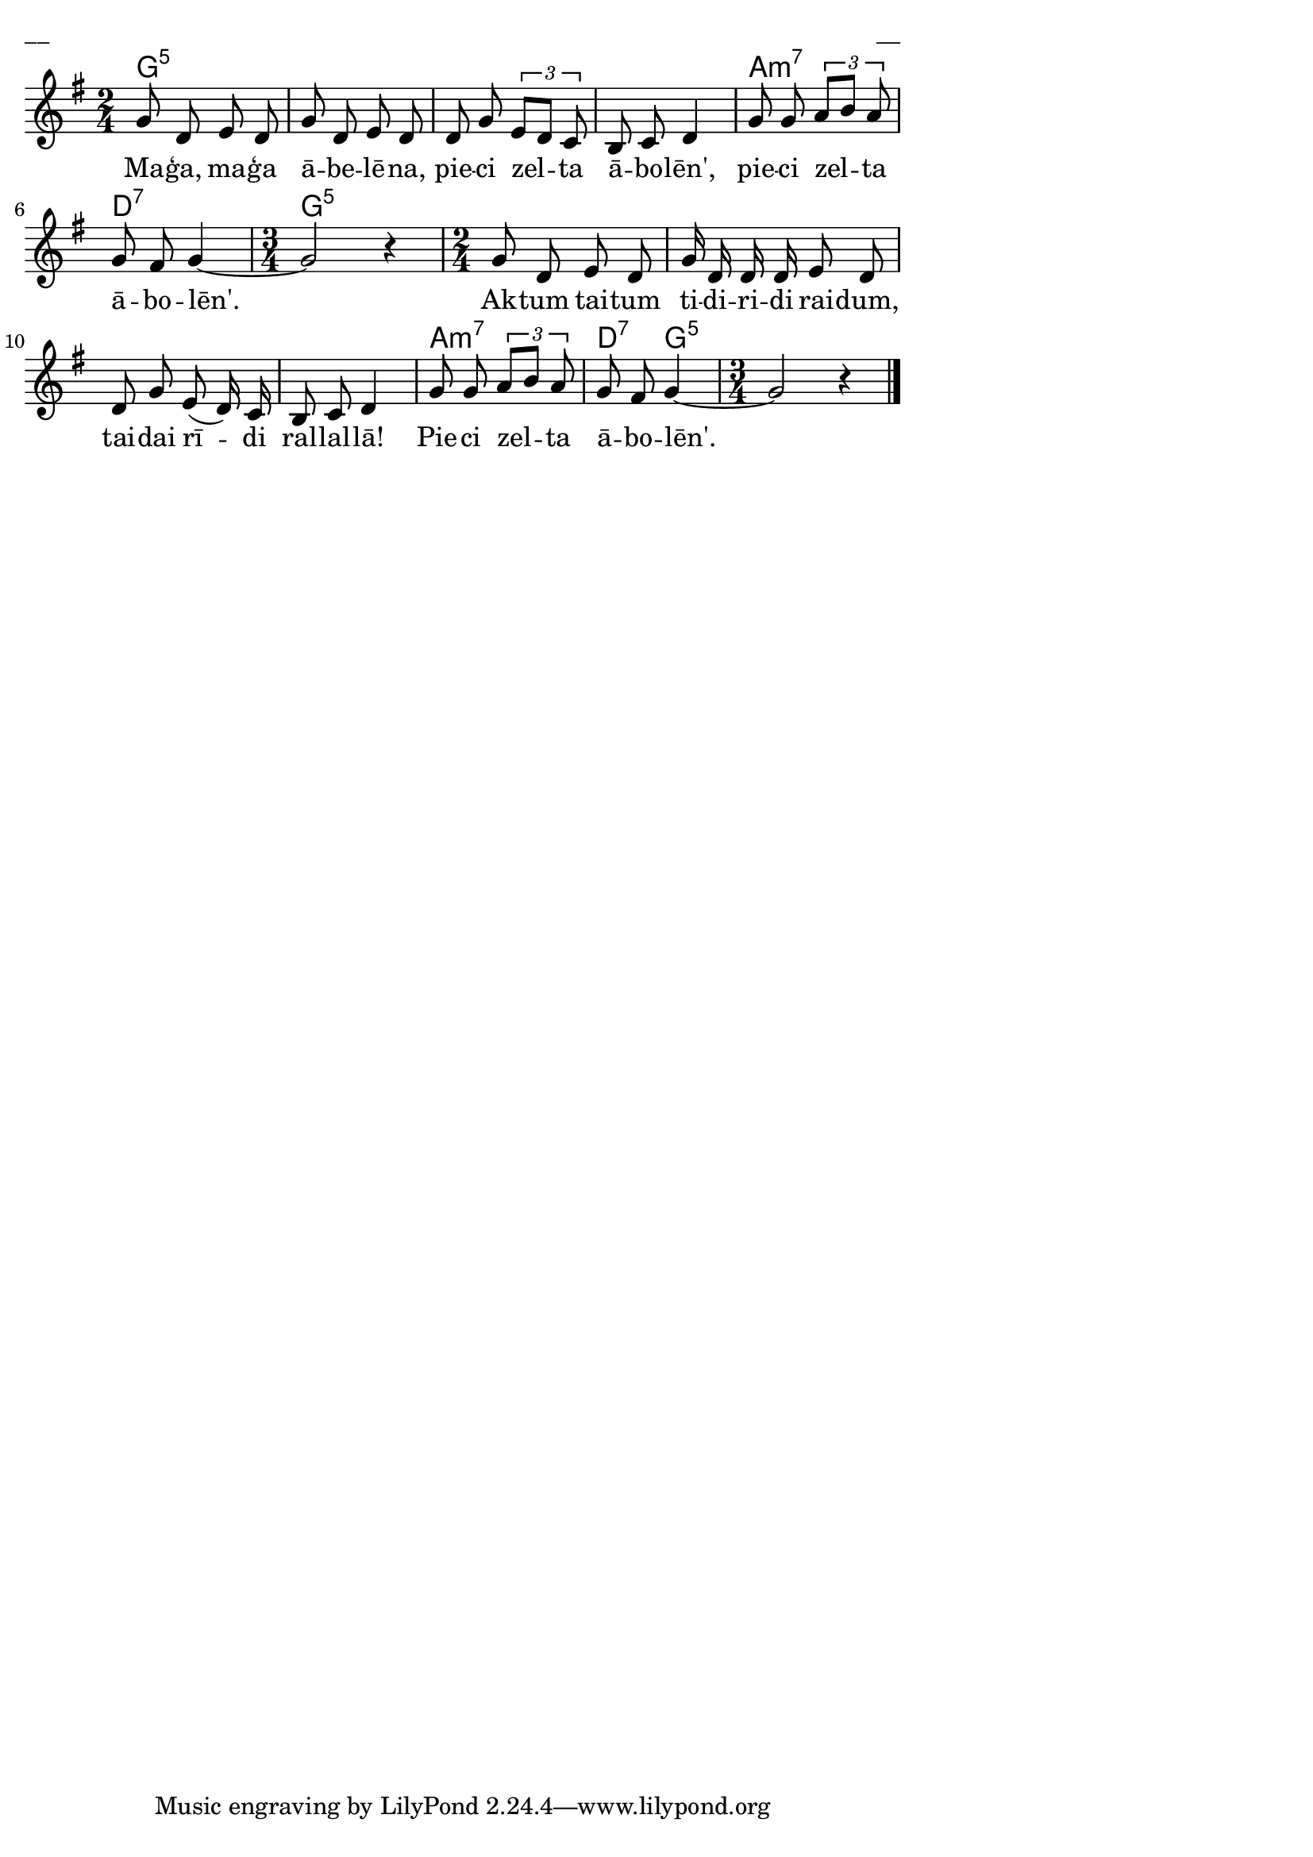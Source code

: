 \version "2.13.18"
#(ly:set-option 'crop #t)
 
%\header {
% title = "Maģa, maģa ābelēna"
%}
% Austras dziesmu burtnīca, 19.lpp.
\paper {
line-width = 14\cm
left-margin = 0.4\cm
between-system-padding = 0.3\cm
between-system-space = 0.3\cm
}
\layout {
indent = #0
ragged-last = ##f
}

voiceA = \relative c' {
\clef "treble"
\key g \major
\time 2/4 g'8 d e d | g8 d e d | 
d8 g \times 2/3 { e8[ d] c } | b8 c d4 |
g8 g \times 2/3 { a8[ b] a } | g8 fis g4~ 
\time 3/4 g2 r4 
\time 2/4 g8 d e d | g16 d d d e8 d | 
d8 g e( d16) c | b8 c d4 |
g8 g \times 2/3 { a8[ b] a } | g8 fis g4~ 
\time 3/4 g2 r4
\bar "|." 
}


lyricA = \lyricmode {
Ma -- ģa, ma -- ģa ā -- be -- lē -- na, pie -- ci zel -- ta ā -- bo -- lēn',
pie -- ci zel -- ta ā -- bo -- lēn'.
Ak -- tum tai -- tum ti -- di -- ri -- di rai -- dum, 
tai -- dai rī -- di ral -- lal -- lā!
Pie -- ci zel -- ta ā -- bo -- lēn'.
}


chordsA = \chordmode {
\time 2/4 g2:5 | s2 | s2 | s2 | a2:m7 | d2:7
\time 3/4 g2.:5 
\time 2/4 s2 | s2 | s2 | s2 | a2:m7 | d4:7 g4:5 
\time 3/4 s2.  
}

fullScore = <<
\new ChordNames { \chordsA }
\new Staff {
<<
\new Voice = "voiceA" { \oneVoice \autoBeamOff \voiceA }
\new Lyrics \lyricsto "voiceA" \lyricA
>>
}
>>

\score {
\fullScore
\header { piece = "__" opus = "__" }
}
\markup { \with-color #(x11-color 'white) \sans \smaller "__" }
\score {
\unfoldRepeats
\fullScore
\midi {
\context { \Staff \remove "Staff_performer" }
\context { \Voice \consists "Staff_performer" }
}
}


